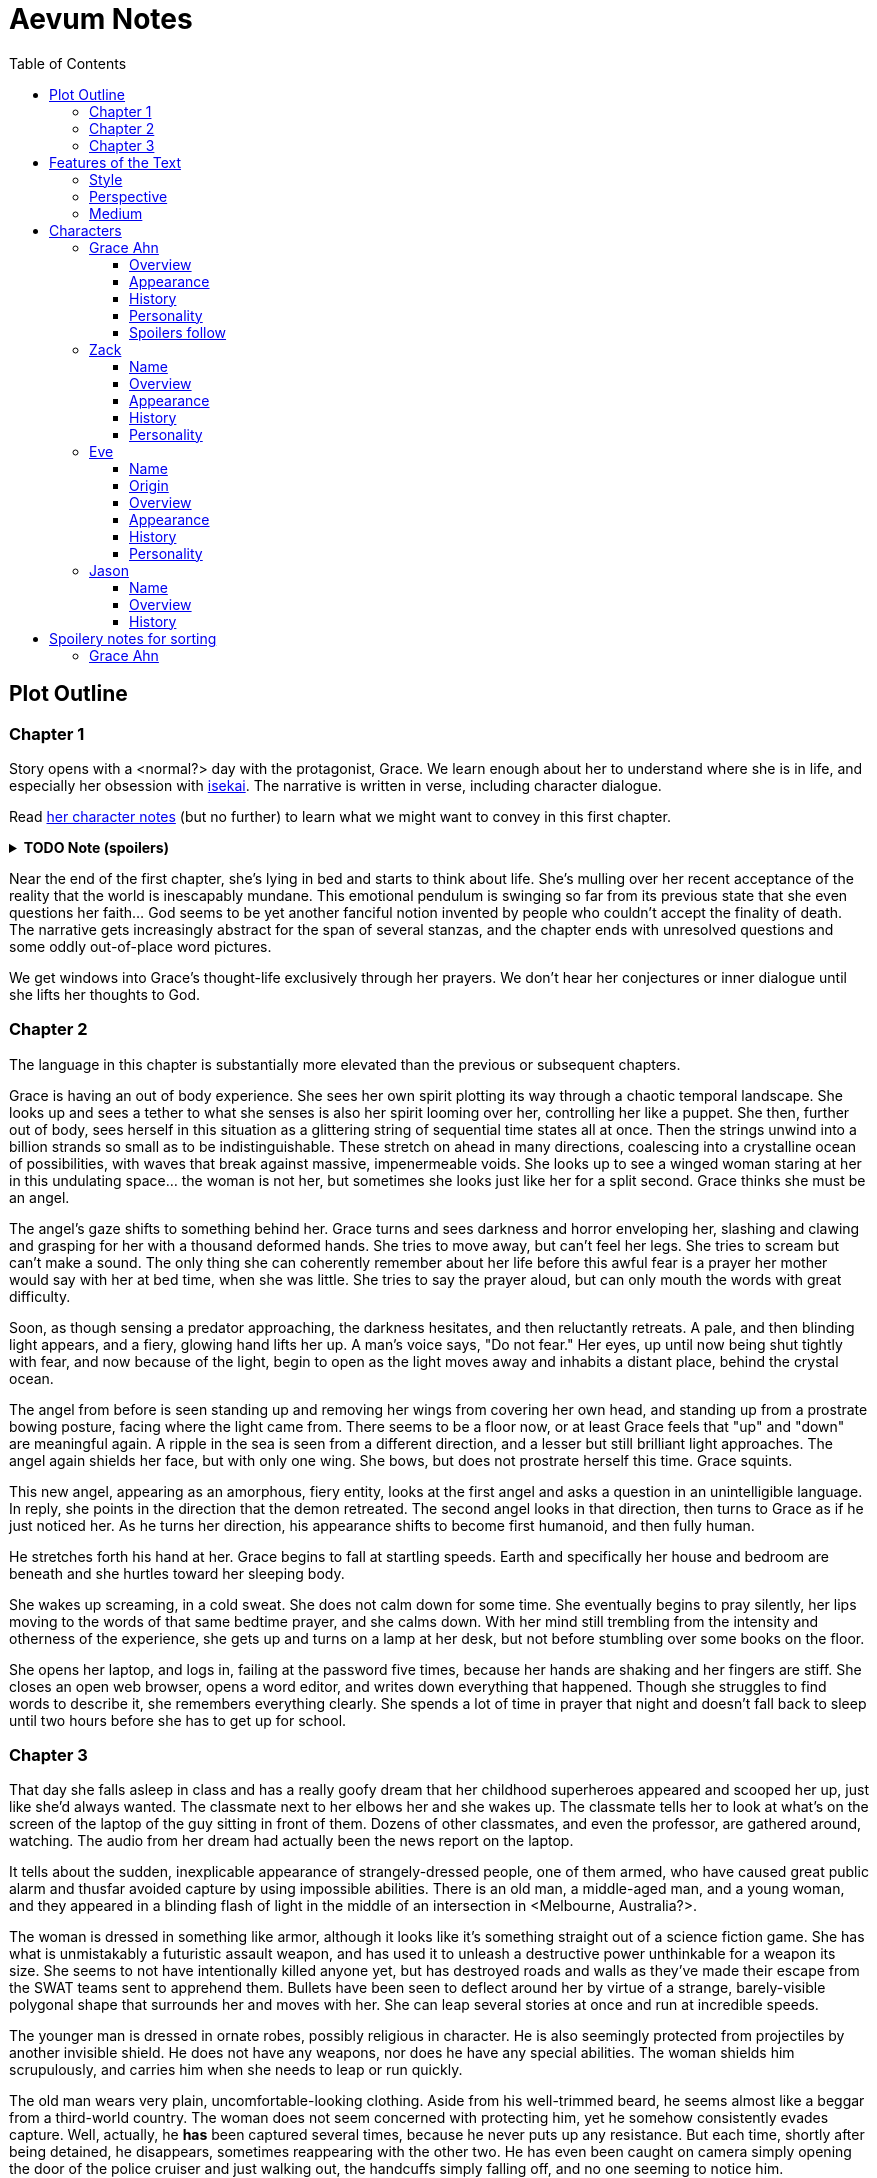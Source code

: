 // Document
:toc2:
:toclevels: 4

// Main Character
:mc_name: Grace
:mc_surname: Ahn
:mc_outset-age: 23
:mc_outset-location: Columbus, OH
:mc_ethnicity: Korean
:mc_trauma-age: 11

// Sibling
:mc_sibling: younger brother
:sib_name: Yoon
:sib_pro: his

// Other world
:ow_group-nickname: B-Team
:ow_name: Floodless World
:ow_religion: Melchizidekian Divine Cult

// Zack
:zk_true-name: Tsadq
:zk_nickname: Zack
:zk_outset-age: 295

// Eve
:ev_true-name: Hyav
:zk_nickname: Eve
:zk_outset-age: 295

= Aevum Notes

== Plot Outline

=== Chapter 1
Story opens with a <normal?> day with the protagonist, {mc_name}. We learn enough about her to understand where she is in life, and especially her obsession with https://en.wikipedia.org/wiki/Isekai[isekai]. The narrative is written in verse, including character dialogue.

Read <<Grace Ahn, her character notes>> (but no further) to learn what we might want to convey in this first chapter.

+++ <details><summary> +++
*TODO Note (spoilers)*
+++ </summary><div> +++
****
Really think about how this first day should go. This chapter needs serious profluence to succeed as a first chapter! This will probably be best achieved through contrasting her impossible, childish hopes with the bleakness of the reality she has finally come to terms with. Humor and the uncommon poetic style will help here too. The upset isekai expectations are the basic foreshadowing for the plot, but it is even more important to foreshadow the moral conclusions of the work here.

NOTE: Could we perhaps start with the hiking incident, and then jump forward to a regular day? That might help color the day enough to bring out more of her character quirks, and also might be an opportunity for more foreshadowing.
****
+++ </div></details> +++

Near the end of the first chapter, she's lying in bed and starts to think about life. She's mulling over her recent acceptance of the reality that the world is inescapably mundane. This emotional pendulum is swinging so far from its previous state that she even questions her faith... God seems to be yet another fanciful notion invented by people who couldn't accept the finality of death. The narrative gets increasingly abstract for the span of several stanzas, and the chapter ends with unresolved questions and some oddly out-of-place word pictures.

We get windows into Grace's thought-life exclusively through her prayers. We don't hear her conjectures or inner dialogue until she lifts her thoughts to God.

=== Chapter 2
The language in this chapter is substantially more elevated than the previous or subsequent chapters.

{mc_name} is having an out of body experience. She sees her own spirit plotting its way through a chaotic temporal landscape. She looks up and sees a tether to what she senses is also her spirit looming over her, controlling her like a puppet. She then, further out of body, sees herself in this situation as a glittering string of sequential time states all at once. Then the strings unwind into a billion strands so small as to be indistinguishable. These stretch on ahead in many directions, coalescing into a crystalline ocean of possibilities, with waves that break against massive, impenermeable voids. She looks up to see a winged woman staring at her in this undulating space... the woman is not her, but sometimes she looks just like her for a split second. {mc_name} thinks she must be an angel.

The angel's gaze shifts to something behind her. {mc_name} turns and sees darkness and horror enveloping her, slashing and clawing and grasping for her with a thousand deformed hands. She tries to move away, but can't feel her legs. She tries to scream but can't make a sound. The only thing she can coherently remember about her life before this awful fear is a prayer her mother would say with her at bed time, when she was little. She tries to say the prayer aloud, but can only mouth the words with great difficulty.

Soon, as though sensing a predator approaching, the darkness hesitates, and then reluctantly retreats. A pale, and then blinding light appears, and a fiery, glowing hand lifts her up. A man's voice says, "Do not fear." Her eyes, up until now being shut tightly with fear, and now because of the light, begin to open as the light moves away and inhabits a distant place, behind the crystal ocean.

The angel from before is seen standing up and removing her wings from covering her own head, and standing up from a prostrate bowing posture, facing where the light came from. There seems to be a floor now, or at least {mc_name} feels that "up" and "down" are meaningful again. A ripple in the sea is seen from a different direction, and a lesser but still brilliant light approaches. The angel again shields her face, but with only one wing. She bows, but does not prostrate herself this time. {mc_name} squints.

This new angel, appearing as an amorphous, fiery entity, looks at the first angel and asks a question in an unintelligible language. In reply, she points in the direction that the demon retreated. The second angel looks in that direction, then turns to {mc_name} as if he just noticed her. As he turns her direction, his appearance shifts to become first humanoid, and then fully human.

He stretches forth his hand at her. {mc_name} begins to fall at startling speeds. Earth and specifically her house and bedroom are beneath and she hurtles toward her sleeping body.

She wakes up screaming, in a cold sweat. She does not calm down for some time. She eventually begins to pray silently, her lips moving to the words of that same bedtime prayer, and she calms down. With her mind still trembling from the intensity and otherness of the experience, she gets up and turns on a lamp at her desk, but not before stumbling over some books on the floor.

She opens her laptop, and logs in, failing at the password five times, because her hands are shaking and her fingers are stiff. She closes an open web browser, opens a word editor, and writes down everything that happened. Though she struggles to find words to describe it, she remembers everything clearly. She spends a lot of time in prayer that night and doesn't fall back to sleep until two hours before she has to get up for school.

=== Chapter 3

That day she falls asleep in class and has a really goofy dream that her childhood superheroes appeared and scooped her up, just like she'd always wanted. The classmate next to her elbows her and she wakes up. The classmate tells her to look at what's on the screen of the laptop of the guy sitting in front of them. Dozens of other classmates, and even the professor, are gathered around, watching. The audio from her dream had actually been the news report on the laptop.

It tells about the sudden, inexplicable appearance of strangely-dressed people, one of them armed, who have caused great public alarm and thusfar avoided capture by using impossible abilities. There is an old man, a middle-aged man, and a young woman, and they appeared in a blinding flash of light in the middle of an intersection in <Melbourne, Australia?>.

The woman is dressed in something like armor, although it looks like it's something straight out of a science fiction game. She has what is unmistakably a futuristic assault weapon, and has used it to unleash a destructive power unthinkable for a weapon its size. She seems to not have intentionally killed anyone yet, but has destroyed roads and walls as they've made their escape from the SWAT teams sent to apprehend them. Bullets have been seen to deflect around her by virtue of a strange, barely-visible polygonal shape that surrounds her and moves with her. She can leap several stories at once and run at incredible speeds.

The younger man is dressed in ornate robes, possibly religious in character. He is also seemingly protected from projectiles by another invisible shield. He does not have any weapons, nor does he have any special abilities. The woman shields him scrupulously, and carries him when she needs to leap or run quickly.

The old man wears very plain, uncomfortable-looking clothing. Aside from his well-trimmed beard, he seems almost like a beggar from a third-world country. The woman does not seem concerned with protecting him, yet he somehow consistently evades capture. Well, actually, he *has* been captured several times, because he never puts up any resistance. But each time, shortly after being detained, he disappears, sometimes reappearing with the other two. He has even been caught on camera simply opening the door of the police cruiser and just walking out, the handcuffs simply falling off, and no one seeming to notice him.

After watching for a bit and finally being convinced that it was all real, she bolts out of class and heads home. She begins to pack for her journey to find these people, because there is no doubt in her mind that these are the heroes she has always dreamed about.

== Features of the Text

=== Style
(Most of?) the book will be written in iambic hexameter couplets, also known as "heroic couplets." This takes after the style of Alexander Pope (translating Homer) and John Dryden (translating Virgil). My goal is to resurrect classical epic poetry for our current cultural milieu, in a way that is aesthetically pleasing and accessible enough for the mainstream.

This is not just a gimmick, I hope, but serves a more immediate purpose for the narrative. The portions in verse are written from a heavenly, angelic perspective (see below), and the poetic format is intended to evoke that transcendence.

I should be able to achieve an earthly counterpoint to this by dropping into prose when the perspective shifts to that of a mortal human. Hopefully this will be evocative enough to reinforce the other narrative goals of the text.

=== Perspective
The portions of the book that are written in verse, are from perspective of Grace's guardian angel. We get a very intimate third-person view of Grace, with impossible levels of detail. The angel can see things as minute as Grace's heart rate, body temperature, and the subtlest body language. We also sometimes have "educated guessing" about what she's thinking.

I think it may be important to make sure that we don't ever use definitive statements about what she's thinking, though. I don't think we want an unreliable narrator.

When this story was going to be told in game format, I had the player thinking that they were actually playing as Grace, but then turn the tables when it's revealed that the player is actually her angel that has been guiding her. The twist is meaningful because the angel doesn't even realize it is a separate entity until that point.

In book format, though, I think we should still use third-person pronouns for Grace. Doing otherwise might seem *too* jarring, and make the narrator unreliable.

=== Medium

The primary source material will continue to be hosted in a git repository.

There are a couple of reasons for this:

1. Change management is good for any complex, text-based work
1. Every time I push changes, it notifies the Discord channel. Commits can be viewed and commented on individually as well in GitHub, so collaborators and advisors can keep up with my progress.
1. All changes are preserved forever in a historical format. This enables interesting textual archaeology.
1. It allows for branching different versions of the text. This is nice for trying things out while developing the text, but also enables in a unique way a branching "multiverse" narrative. You can have multiple timelines exist in multiple branches in git. After the audience finishes reading the primary branch, they can use a diff comparison against other branches to see how they differ.
1. It also powerfully enables collaboration. People can leave feedback via GitHub issues, which can be linked to actual text changes, and can also have "pull requests" attached to them where people can propose changes themselves. If anyone has an interest in doing so, they could wind up contributing a substantial amount to the end product.
1. Related to the above two points, there is the interesting fact that the GitHub collaboration model relies on "forking" (making a copy of) the repository. Anyone can fork the book and make their own edits to their own copy, essentially creating a new timeline in the multiverse. (I would maintain a list of canonical timelines, pointing to different forks that I believed were believable and worthy to be officially recognized.)
   
When complete, I will publish the book in print, ebook, and audiobook formats commercially. But the source text will always be available in a publicly-hosted git repository. The advantage of buying the story (when you could just read it here for free) would be a more pleasant reading experience.


== Characters

=== Grace Ahn

==== Overview

She is {mc_outset-age}, in college, studying medicine as an undergrad in {mc_outset-location}.

She is a regular {mc_ethnicity} evangelical church-goer, but her faith is much less apparent Monday through Saturday

She has a {mc_sibling} named {sib_name}, that is in high school and still lives with their parents.

==== Appearance 

She is {mc_ethnicity} American.

Her appearance is plain, and she’s a little bit pudgy.

She’s often frumped out due to laziness and a busy schedule, but she cleans up well enough.

==== History

She first started to become obsessed with the concept of the fantasy hero when she was young and started getting into anime and video games.

Her obsession was more than just enjoying the media, though… she held onto a belief that someday she could and would have an actual fantastic experience like her fictional heroes.

It took her until just recently to finally discard those notions and accept “real life.”

Her motivations for studying medicine are as follows:

* She is a hypochondriac and is deathly afraid of something being wrong with her body. It became exhausting and expensive to go see medical professionals constantly, so she decided to learn how to diagnose and treat herself.
* She figures that being a doctor is the best way to realistically play out her savior fantasies. She actually can learn how to save people’s lives, after all.

There are also historical reasons for both her hypochondria and her savior-obsession:

* When she was about {mc_trauma-age}, her mother, who was fairly adventurous, took their family hiking in some mountains. Her father, who was a cautious — or even nervous — person, was worried about the risks and didn’t want to go, but his wife insisted. Her {mc_sibling} ended up in a hiking accident and almost died, although fortunately her mother, who was an EMT, saved {sib_pro} life with some timely first-aid.
* After that, whenever her mother tried to make any ambitious plans for another adventure, her father would use the above incident as ammunition to shoot them down. They never really did any trips like it again.
* {mc_name} was influenced by this in that she admired her mother’s ability to save {sib_name}, but also saw how her father’s fears had been actually realized.

Her father and mother never separated or anything, and they do relate over a lot of things and statistically have a pretty good marriage. That said, the aforementioned hiking incident kind of killed off a good chunk of their relationship. Her mom feels tied down and not authorized to impart her adventurousness to her children. Her father lives in perpetual worry because of the way his wife takes risks, both professionally and whenever she gets the chance to sneak out on an unplanned adventure with her kids.

* {mc_name} and her {mc_sibling} of course picked right up on this. For {mc_name}, it made her want to build a better marriage, so she has very specific standards when it comes to men. She’s spent a lot of time thinking about that.
* She also has both adventurous and nervous tendencies. In any given situation, the side that wins out is dependent on how much time she has to think about the risks. (So she may jump into a risky situation on the spur of the moment, but if she's had enough time to think about it, she probably won't.)

==== Personality 

She’s smart, and retains information pretty well, but she struggles with diligence, academically speaking. She really does have everything it takes to be a decent doctor, but her grades suffer because of procrastination. She hates this about herself... but then she buys a shiny new indie game during a Steam sale and thinks, "Well, I'll focus better after I beat this." (She's also a completionist, so beating these games tends to take quite a while.)

She has many ambitions and many hobbies, but is a lot better at starting projects than finishing them.

Unlike either of her parents, who have been trapped in the lower-middle-class because of their spendthrift natures, she is actually rather prudent with her money. She is frugal almost to a fault, and has built up impressive savings for someone her age, despite paying for college largely on her own. This is how she was able to finance her eventual quest to find the "{ow_group-nickname}".

She is obsessive, so when she’s a fan of something, she’s a *big* fan. She will spend an amazing amount of time researching about and investing in her fandoms. 

She is sensitive and has a good sense of how other people feel, so she’s basically amiable and easy to like. However, she often struggles to care about or do anything out of her way to actually address the negative feelings she senses in other people.


==== Spoilers follow
If you're reading through this document for the first time, head on back to <<Chapter 1>>



'''
'''
'''
'''
'''
'''
'''
'''
'''
'''
'''
'''
'''
'''
'''
'''
'''
'''


=== Zack

==== Name

"{zk_true-name}” comes from the semitic root `ṣdq`, which finds itself in the Hebrew word “Zadok” and others. It denotes the idea of “righteousness.” He’ll go by “{zk_nickname}” in our world when he gets here.

==== Overview

He is the recently-elected chief pontiff of the {ow_religion} in the floodless world. As an analogue to the Pope in our world, he carries a political clout on par with the Papacy at its height in the Middle Ages, complete with sovereignity over some small but valuable territories.

He is {zk_outset-age} years old (born on the same day as Eve.)

He is married to Eve, who is his bodyguard and third cousin.

==== Appearance

Up until somewhat recently, he really cared about his physical shape and health. He got himself pretty fit at one point. However the last year has been so stressful that he has let himself go. So he’s got a bit of a beer gut coming and his muscles have atrophied to some extent. But you can still see evidence of muscle tone from his fitness days, especially in his arms. He should faintly resemble Eve, maybe in his hair or eye color. (They're distantly related.)

Floodless people his age usually look around their late 30s / early 40s to us and stay that way for a very long time, only showing increased signs of aging around the 650s.

==== History

He and Eve have known each other since childhood, due to their close kinship and the extreme regard for familial relationships in their culture.

Because his parents were particularly well-positioned and well-respected in the upper echelons of the church, there was always a very good chance that he would become the chief pontiff someday. There had been several pontiffs among his direct ancestors, in fact.

Eve’s attention towards him could not go unnoticed. She had inserted herself so inexorably into his daily affairs for such a long time that the thought of life without her rarely crossed his mind. When it did, it was always unpleasant to him, because Eve had done a remarkable job of responding to his goals, habits, and preferences. He had neither need nor desire to look anywhere else for a partner and mate.

However, as it was becoming increasingly apparent n his early 50s that the office of chief pontiff would one day fall to him, he received pressure to remain celibate from his parents and other powerful members of his family. For a long time now, pontiffs had all maintained celibacy, to the point that it was now customary. His family didn’t want him to ruin his odds by marrying Eve.

But {zk_nickname} is an idealist, and wrestles with himself a great deal when it comes to optimal long-term decision-making. Eve had made herself the absolute prime choice to be his bodyguard, and he was paranoid to a fault about his personal safety, so he wanted her to be with him all the time. (See Eve's doc for how and why she did this.) This wouldn't have been so hard if the "optimal candidate" had been a man, but it is completely taboo in their culture to cohabitate with the opposite sex, even in a professional capacity. (And, frankly, he was completely infatuated with her. How could he not be?)

He decided that he would remain celibate until he took the throne, and then select her as his bodyguard in a merely professional capacity. He was betting that public opinion would shift towards wanting him to just go ahead and marry her, as it would seem scandalous to have her around all the time and yet be unmarried.

(It should be noted that celibacy was not yet a canonical discipline in this church, but simply a very well-established custom. Long ago, priests would sometimes marry after their ordination, and there was even one historical example of a chief pontiff doing so. This was done only on an exceptional basis, and usually had to do with an urgent necessity to preserve a family's patrilineage. {zk_nickname} happened to also be in this situation, being the only son in his immediate family, which lent legitimacy to the move.)

After 200 years, {zk_nickname} was finally elevated to the office he desired. His plan to justify a marriage worked, and the damage to his reputation was only temporary. Even in the first few months of his reign, Eve’s constant presence had saved his life a few times in really spectacular ways, which would not have been possible unless they lived together. Since things were working out really well, the public got used to having a married pontiff again.

Every one of pontiffs in recent memory had been assassinated within a decade of taking office, but with Eve at the head of his retinue, even the most sophisticated, multi-pronged attacks to date were thwarted in style. The political stability afforded by the arrangement paid off in spades for their public esteem.

They became so popular, in fact, that certain factions wanted to set them up as titular monarchs. Their civilization was mostly held together by an Old Testament-style system of theocratic Judges overlayed on a network of city-state alliances. This system was losing credibility in modern political discourse, and the tide had been growing for some time now in favor of a unified monarchy. (While the chief pontiff enjoyed a great deal of political influence, he did not have direct authority over the secular management of most territories in the realm.) The stability and charisma of {zk_nickname} and Eve became the icon for this movement, and they had successfully worked themselves into the center of it.

Though there isn’t a precedent for a unifying monarchy in their society, more distant kingdoms have tried it and have done well enough to provoke local envy.

==== Personality

{zk_nickname} is analytical, chatty, and a perfectionist. Like most perfectionists, he strives to correct any perceived fault in himself, and can't understand why others would fail to do the same.

He constantly overthinks things, yet has a natural tendency to let his mouth move faster than his brain. However, he has tempered that flaw over his many years, and developed the habit of pausing intentionally for at least three seconds before saying anything other than an innocuous question. He forgets that habit when he’s tired or hungry or emotionally unstable, and can say hurtful, critical things before he has a chance to catch himself. He also regularly stops mid-sentence to re-phrase his thoughts more precisely, so talking to him can be tiresome for those used to a more natural flow of conversation.

Though he tries to be careful with his words, he is inquisitive to a fault. He's usually the one driving conversations, mostly by asking a lot of overly-specific questions. This can make people uncomfortable, as he tends to "pry."

It should be noted that these flaws are mostly manifested in private conversation. In public addresses he's an absolute rock star.

He inwardly has a high opinion of himself, and despite toning down his pride outwardly, he still harbors an inveterate superiority complex.

He used to be a pretty big jerk because of his pride and critical nature, but has become more likable after intentionally refining his personality for a long time. Eve has been an essential part of this transformation, as she honestly and bluntly points out his unlikable qualities. Far from driving him away, this behavior has increased his opinion of her to even greater heights.

However, despite his carefully-groomed external charisma, nothing about him is charitable. Everything he does is ultimately for himself, and he often uses others to his own advantage. His preference is to find a “win-win,” but he doesn’t hesitate to step on people when such a solution can't be found. His relationship with Eve is one such "win-win," but he has grown so accustomed to viewing her as an asset that he scarcely ever looks at her through the eyes of selfless love.


=== Eve

==== Name 
“{ev_true-name}” comes from the semitic root ḥyw, from which the biblical Eve derives her name (“Havah” or “Hawwah”). It means “life,” i.e. "Mother of all the Living" for the biblical Eve.

==== Origin
Floodless world, near the capital

==== Overview
She is the bodyguard of Tsadq (Zack), the chief pontiff of her people’s religion.

She is enjoys a high degree of popular favor due to her amazing super-soldier abilities, having successfully defended the pontiff from every assassination attempt to date. (This is an unprecedented feat. Almost every recent pontiff has either been assassinated or resigned out of fear of a plot. Eve is thus directly responsible for a marked improvement in the political stability of the realm.)

She is mute. No one knows exactly why, but her brain does show some physiological abnormalities.

She is 295 years old (born on the same day as Zack)

She is also married to Zack, the chief pontiff, who is also her third cousin.

==== Appearance
Due to her extreme enhancements and training, she is abnormally muscular. Some cybernetic implants are visible as bumps just under the skin.

She makes every effort to accentuate her physical strength through her dress and bearing. (This is typical behavior for warriors in their culture, although it is traditionally a masculine pursuit.)

Due to the stress of Zack’s recent climb towards monarchical power, she has spent less time training recently. Nevertheless, her genetic, cybernetic, and nanotech enhancements maintain much of her body’s strength and fitness. She wears her full battle suit constantly whenever leaving their fortress.

Though at her age she should look to be in her late 30s or early 40s, she has had countless medical anti-aging procedures. (These only became available recently). It has mostly worked, but there are still some lines she can’t quite erase without looking fake. (Imagine a pretty 25-year-old who has been smoking for a few years, and you'll get the picture.)

==== History
She and Zack have known each other since childhood, due to their close kinship and the extreme regard for familial relationships in their culture.

She was still in her minority when she realized how great Zack’s potential for success was. Despite not being terribly analytical, she had a strong sense of intuition that told her that, if she could make herself an essential part of his life, she would benefit herself greatly.

So even as a child, she made sure she spent as much time playing with him as possible, and paid very close attention to his likes and dislikes. She endeavored to adapt herself to become exactly what he wanted and needed: mentally and physically; socially and pragmatically. Because of his idealism and "optimize everything" approach to life, she knew that if she could simply make herself the most "optimal" choice for his wife, then her victory would be assured.

Being mute, she was an excellent listener, and Zack always loved to ramble to her about whatever he was learning or improving about himself. To him, her constant, persistent, intentional, and undivided attention was soothing, and addictive. Speaking to her has always been as natural and vital to him as breathing.

Her ability to communicate improved along with technology, and she always mastered the current cutting-edge text-to-speech software. By the time our story starts, she can “speak” with an almost-natural-sounding computer voice by flitting her fingers as input, as though typing on an invisible keyboard.

As pontiffs started getting assassinated one after another, she could see Zack's paranoia kick into full gear as he strove towards becoming a candidate. Much of his time was spent researching self-defense methods and the latest technology, so naturally she decided to make herself the best possible defense for him. She underwent experimental super-soldier enhancements and training, integrating every means of increasing her strength that was available to her (no matter how dangerous or unproven or illegal.) Miraculously, almost every enhancement succeeded brilliantly, and she eventually became regarded as the strongest and deadliest single individual on the planet.

Her efforts paid off (see Zack’s doc).

After Zack took office, her public popularity and influence in his cabinet skyrocketed with every thwarted assassination attempt. She became a pop-culture icon with an avid fan following. Because she essentially resurrected the long-defunct, traditional vestments that wives of clergy used to wear during formal ceremonies, top clothing brands picked up on the style for streetwear. It's pretty trendy now.

The high-profile nature of her successful enhancements also catalyzed the deregulation and advancement of transhuman enhancements globally. The assassination attempts had died out for a while, but began to increase again as more people gained access to the same technologies she had. But between unlimited funding, a team of the country’s best people, superior intel, her ever-sharpening experience, and a genius for combat that flowed from her instinctive nature, no one could best her. Zack was all too pleased.

She prioritized her capacity as a bodyguard over her capacity to be a mother. Pontiffs have traditionally been celibate, and Zack broke sharply with tradition by taking a wife. (See his doc for why he did this.) Pontiffs were not expected to have children and were canonically forbidden from appointing heirs to their position. Thus, childbearing was far from desirable for Eve, because it would not only take her out of commission, but cause their marriage's tenuous political legitimacy to come under fire again. Despite the cultural and dogmatic taboo on the procedure, she had herself secretly sterilized. Publicly they said that they were simply not successful at having children, and she was assumed to be naturally barren.

==== Personality
She is acutely empathetic and circumspect. She has spent far more time listening than expressing (because of her muteness), but this is only one cause of this trait. She is also more outwardly-focused by nature, and has little in the way of personality traits that are distinctively her own. Her personality is mostly made to match what she perceives others (chiefly, Zack) want from her.

But there are some insuppressible quirks that are definitively hers:

* Her sense of humor is subtle, but mischievous. This is the only way in which she actively and intentionally flusters other people, rather than trying to please them. She hasn’t been able to talk until recently (and even now, talks only rarely), so this usually manifests in either practical jokes or ornery body language.
* She can usually guess when those actions will ultimately improve or damage her relationships, so she uses them judiciously (not at the expense of endearing herself in the long run).
* If she misjudges and plays a prank that only serves to be aggravating (or behaves impishly when sobriety is called for), she gets sulky. She rarely apologizes until roughly 6 hours have elapsed. Her apologies are always handwritten, anonymous, and delivered covertly.

Finally, everything she does is 100% self-motivated. The people-pleasing is all about improving her standing, influence, or self-satisfaction. She is devoid of altruistic or charitable feeling.

* She is by no means of a logical disposition, and so cannot be considered “calculating” with her actions. Rather than planning and manipulating, she more or less intuits how best to modify herself to maximize her public esteem.
* But the targets of her attention and service are carefully selected based on the degree to which she thinks they can elevate her. Once she decided that Zack was her best shot, she spent very little time or energy trying to please anyone else.

=== Jason

==== Name 
Haven't settled on a name yet. The character is vaguely derived from a "Jason" from the original story so I'll go with that for now.

==== Overview
He is one of 120 Old-Testament-style “Judges” in the same civilization as Zack and Eve.

He is 823 years old

He is the oldest and most revered of the Judges. The miraculous signs he has performed are some of the most famous to date, and many of his written works are considered scripture by some theological schools. (As in our world, canonization is a slow process and settles over time).

==== History
Jason has only officially held the office for about 200 years, but ever since his adolescence (50s) he has been considered a prophet.

The early days of his spiritual journey were marked by a vow of celibacy and intense asceticism. There are many monastic orders, but he was called to a more solitary existence. For most of the year, he would survive alone in the wilderness, praying and fasting and writing down his visions and insights. Once every new moon he would come to the capital city and preach, also sharing his written works (some of which were epistles, some poetry, and nearly all of them copied and published right away.)

People often tried to follow him back into the wilderness, but he was always spirited away and could never be found. Still, he had many imitators and rivals.

It took a long time before he was appointed to be a Judge. (Too long, according to his fans and devotees). He never sought the office, and actually took it grudgingly at first, but soon came to find joy in his new form of ministry.

Judges here are a more developed and established version of our Old Testament Judges, with a more formally defined office that centers around mediating between the city states. The office of Judge also somewhat resembles that of the Roman censor, insofar as they have the right to expel government officials for immoral behavior. They also have veto powers over local legislation if it is deemed to be morally compromised.

It should be noted that the aforementioned roles and powers are highly regionalized, and not consistent across the realm. The above pattern is common, but their authority derives entirely from historical contingencies and legal precedents. The culture is diverse from region to region, and the customs surrounding the Judges vary. That said, any Judge is automatically given deferential treatment in any region, and their office is universally honored at least in form if not in substance. For example, if a Judge was travelling to another jurisdiction and pronounced a judgement that would be accepted without question in his own jurisdiction, the local officials would at least formally accept his decision, even if they don't intend to actually implement it. They would probably later oficially excuse themselves based on "unforeseen circumstances" or otherwise write up an elaborate loophole.

The 120 Judges are on paper considered to have the highest official administrative power, but it would be an overstatement to say that they “rule” their regions. The real power his held by various local magistrates and oligarchs, along with wealthy family-syndicates. The Judges realistically only hold sway insofar as the public’s admiration of them allows.

They are theocratically appointed, using ritualistic processes of divination that vary per region. Their appointment is usually heavily influenced by the priesthood, and must be confirmed by the chief pontiff. (Although if a pontiff rejects a candidate for any remotely questionable reason, it has historically been seen as an overstepping of his customary bounds and is tolerated only grumblingly by the people.) As in Jason’s case, they often double as prophets, some of whom are on par with prophets like our Elijah (along with the commensurate miraculous signs).

The Judges have been generally well-esteemed until about a year ago, when public opinion began to shift in favor of a unified monarchy (with Zack and Eve as the intended King and Queen.) There has always been ambiguity in the authority structure of the Judges, but recently there have also been suspicions of some Judges being falsely appointed, having allegedly paid off certain key clergy to gain the office.


== Spoilery notes for sorting

=== Grace Ahn

This is integral to her eventual success at tracking down the {ow_group-nickname}.

She is completely dissatisfied with “real” life, hence the Isekai fixation. This isn't tied to any particular incident, but she is admittedly unhappy with her family's dysfunction and perpetual teetering on the brink of poverty. She also can't find any men who fit her standards in this world, (or at least that's her excuse for never quite locking down a date.) But there's an even simpler explanation for her longing for other worlds: it started as plain old chuunibyou, and her uniquely obsessive personality just latched on really hard and didn't let go.

The {ow_group-nickname} and their world is only the first part of how we see this fixation play out in a practical way. When she finds out about her angel, and the vastness of the spiritual realm, she almost completely neglects everything mundane (including her family, and even the {ow_group-nickname} itself eventually). Unfortunately, this does not mean she becomes fixated on God himself, but rather merely the “otherness” of the fullness of his creation.

